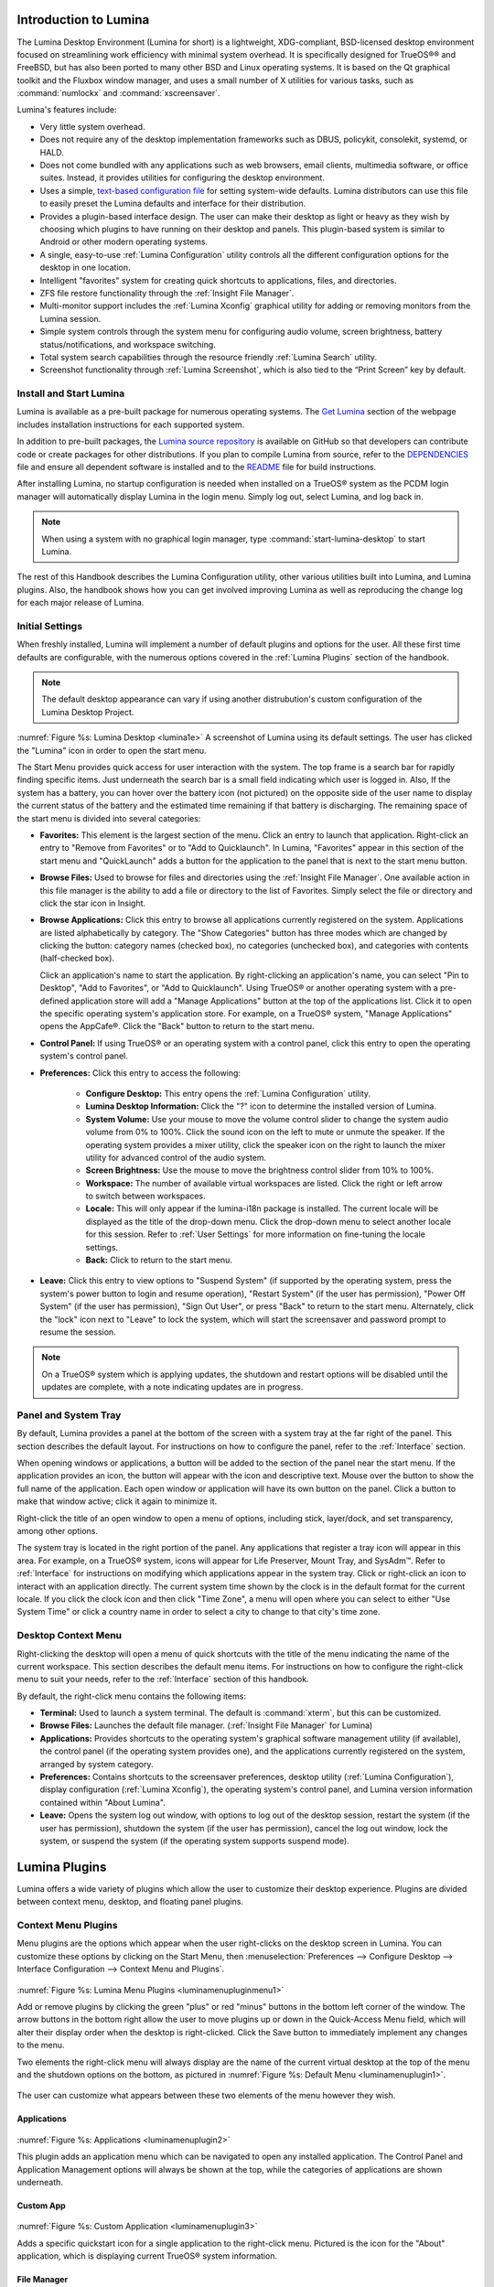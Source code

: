 .. This file is for inclusion into the TrueOS handbook, and combines 
   luminaintro.rst (5), luminaplugins.rst (268), luminautl.rst (950), 
   luminactbt.rst (1340), and changelog.rst (1702) into one master 
   lumina.rst file.
   
.. globalindex::
   :maxdepth: 4

.. _Introduction to Lumina:

Introduction to Lumina
**********************

The Lumina Desktop Environment (Lumina for short) is a lightweight, 
XDG-compliant, BSD-licensed desktop environment focused on streamlining 
work efficiency with minimal system overhead. It is specifically 
designed for TrueOS®® and FreeBSD, but has also been ported to many other
BSD and Linux operating systems. It is based on the Qt graphical toolkit
and the Fluxbox window manager, and uses a small number of X utilities 
for various tasks, such as :command:`numlockx` and :command:`xscreensaver`.

Lumina's features include: 

* Very little system overhead.

* Does not require any of the desktop implementation frameworks such as 
  DBUS, policykit, consolekit, systemd, or HALD.

* Does not come bundled with any applications such as web browsers, 
  email clients, multimedia software, or office suites. Instead, it 
  provides utilities for configuring the desktop environment.

* Uses a simple, `text-based configuration file <https://github.com/trueos/lumina/blob/master/src-qt5/core/lumina-desktop/defaults/luminaDesktop.conf>`_
  for setting system-wide defaults. Lumina distributors can use this 
  file to easily preset the Lumina defaults and interface for their 
  distribution.

* Provides a plugin-based interface design. The user can make their 
  desktop as light or heavy as they wish by choosing which plugins to 
  have running on their desktop and panels. This plugin-based system is 
  similar to Android or other modern operating systems.
  
* A single, easy-to-use :ref:`Lumina Configuration` utility controls all 
  the different configuration options for the desktop in one location.

* Intelligent "favorites" system for creating quick shortcuts to 
  applications, files, and directories.

* ZFS file restore functionality through the :ref:`Insight File Manager`.

* Multi-monitor support includes the :ref:`Lumina Xconfig` graphical 
  utility for adding or removing monitors from the Lumina session.

* Simple system controls through the system menu for configuring audio 
  volume, screen brightness, battery status/notifications, and workspace
  switching.

* Total system search capabilities through the resource friendly 
  :ref:`Lumina Search` utility.

* Screenshot functionality through :ref:`Lumina Screenshot`, which is 
  also tied to the “Print Screen” key by default.

.. _Install and Start Lumina:

Install and Start Lumina
========================

Lumina is available as a pre-built package for numerous operating 
systems. The `Get Lumina <http://lumina-desktop.org/get-lumina/>`_ 
section of the webpage includes installation instructions for each 
supported system.

In addition to pre-built packages, the 
`Lumina source repository <https://github.com/trueos/lumina>`_ 
is available on GitHub so that developers can contribute code or create
packages for other distributions. If you plan to compile Lumina from 
source, refer to the `DEPENDENCIES <https://github.com/trueos/lumina/blob/master/DEPENDENCIES>`_ 
file and ensure all dependent software is installed and to the 
`README <https://github.com/trueos/lumina/blob/master/README.md>`_ file 
for build instructions.

After installing Lumina, no startup configuration is needed when 
installed on a TrueOS® system as the PCDM login manager will 
automatically display Lumina in the login menu. Simply log out, select 
Lumina, and log back in.

.. note:: When using a system with no graphical login manager, type 
          :command:`start-lumina-desktop` to start Lumina. 
   
The rest of this Handbook describes the Lumina Configuration utility, 
other various utilities built into Lumina, and Lumina plugins. Also, the
handbook shows how you can get involved improving Lumina as well as 
reproducing the change log for each major release of Lumina.

.. _Initial Settings:

Initial Settings
================

When freshly installed, Lumina will implement a number of default 
plugins and options for the user. All these first time defaults are 
configurable, with the numerous options covered in the 
:ref:`Lumina Plugins` section of the handbook.

.. note:: The default desktop appearance can vary if using another 
          distrubution's custom configuration of the Lumina Desktop 
          Project.
  
.. _lumina1e:

.. figure:: images/lumina1e.png
   :scale: 50%

:numref:`Figure %s: Lumina Desktop <lumina1e>` A screenshot of Lumina 
using its default settings. The user has clicked the "Lumina" icon in 
order to open the start menu.

The Start Menu provides quick access for user interaction with the 
system. The top frame is a search bar for rapidly finding specific 
items. Just underneath the search bar is a small field indicating which 
user is logged in. Also, If the system has a battery, you can hover over
the battery icon (not pictured) on the opposite side of the user name to
display the current status of the battery and the estimated time 
remaining if that battery is discharging. The remaining space of the 
start menu is divided into several categories:

* **Favorites:** This element is the largest section of the menu. Click 
  an entry to launch that application. Right-click an entry to "Remove 
  from Favorites" or to "Add to Quicklaunch". In Lumina, "Favorites"
  appear in this section of the start menu and "QuickLaunch" adds a 
  button for the application to the panel that is next to the start menu
  button.

* **Browse Files:** Used to browse for files and directories using the 
  :ref:`Insight File Manager`. One available action in this file manager
  is the ability to add a file or directory to the list of Favorites. 
  Simply select the file or directory and click the star icon in Insight.

* **Browse Applications:** Click this entry to browse all applications 
  currently registered on the system. Applications are listed 
  alphabetically by category. The "Show Categories" button has three 
  modes which are changed by clicking the button: category names 
  (checked box), no categories (unchecked box), and categories with 
  contents (half-checked box). 
  
  Click an application's name to start the application. By 
  right-clicking an application's name, you can select "Pin to Desktop",
  "Add to Favorites", or "Add to Quicklaunch". Using TrueOS® or another 
  operating system with a pre-defined application store will add a 
  "Manage Applications" button at the top of the applications list. 
  Click it to open the specific operating system's application store. 
  For example, on a TrueOS® system, "Manage Applications" opens the
  AppCafe®. Click the "Back" button to return to the start menu.

* **Control Panel:** If using TrueOS® or an operating system with
  a control panel, click this entry to open the operating system's 
  control panel.

* **Preferences:** Click this entry to access the following:

    * **Configure Desktop:** This entry opens the 
      :ref:`Lumina Configuration` utility.

    * **Lumina Desktop Information:** Click the "?" icon to determine 
      the installed version of Lumina.

    * **System Volume:** Use your mouse to move the volume control 
      slider to change the system audio volume from 0% to 100%. Click 
      the sound icon on the left to mute or unmute the speaker. If the 
      operating system provides a mixer utility, click the speaker icon 
      on the right to launch the mixer utility for advanced control of 
      the audio system.

    * **Screen Brightness:** Use the mouse to move the brightness 
      control slider from 10% to 100%.

    * **Workspace:** The number of available virtual workspaces are 
      listed. Click the right or left arrow to switch between workspaces.

    * **Locale:** This will only appear if the lumina-i18n package is 
      installed. The current locale will be displayed as the title of 
      the drop-down menu. Click the drop-down menu to select another 
      locale for this session. Refer to :ref:`User Settings` for more 
      information on fine-tuning the locale settings.

    * **Back:** Click to return to the start menu.
  
* **Leave:** Click this entry to view options to "Suspend System" (if 
  supported by the operating system, press the system's power button to 
  login and resume operation), "Restart System" (if the user has 
  permission), "Power Off System" (if the user has permission), "Sign 
  Out User", or press "Back" to return to the start menu. Alternately, 
  click the "lock" icon next to "Leave" to lock the system, which will 
  start the screensaver and password prompt to resume the session.

.. note:: On a TrueOS® system which is applying updates, the shutdown and
          restart options will be disabled until the updates are 
          complete, with a note indicating updates are in progress.

.. _Panel and System Tray:

Panel and System Tray
=====================

By default, Lumina provides a panel at the bottom of the screen with a 
system tray at the far right of the panel. This section describes the 
default layout. For instructions on how to configure the panel, refer to
the :ref:`Interface` section.
  
When opening windows or applications, a button will be added to the 
section of the panel near the start menu. If the application provides 
an icon, the button will appear with the icon and descriptive text. 
Mouse over the button to show the full name of the application. Each 
open window or application will have its own button on the panel. Click 
a button to make that window active; click it again to minimize it.

Right-click the title of an open window to open a menu of options, 
including stick, layer/dock, and set transparency, among other options.

The system tray is located in the right portion of the panel. Any 
applications that register a tray icon will appear in this area. For 
example, on a TrueOS® system, icons will appear for Life Preserver, Mount
Tray, and SysAdm™. Refer to :ref:`Interface` for instructions on 
modifying which applications appear in the system tray. Click or 
right-click an icon to interact with an application directly. The 
current system time shown by the clock is in the default format for the 
current locale. If you click the clock icon and then click "Time Zone", 
a menu will open where you can select to either "Use System Time" or 
click a country name in order to select a city to change to that city's 
time zone.

.. index:: desktop context menu
.. _Desktop Context Menu:

Desktop Context Menu
====================

Right-clicking the desktop will open a menu of quick shortcuts with the 
title of the menu indicating the name of the current workspace. This 
section describes the default menu items. For instructions on how to 
configure the right-click menu to suit your needs, refer to the 
:ref:`Interface` section of this handbook.

By default, the right-click menu contains the following items:

* **Terminal:** Used to launch a system terminal. The default is 
  :command:`xterm`, but this can be customized.

* **Browse Files:** Launches the default file manager. 
  (:ref:`Insight File Manager` for Lumina)

* **Applications:** Provides shortcuts to the operating system's 
  graphical software management utility (if available), the control 
  panel (if the operating system provides one), and the applications 
  currently registered on the system, arranged by system category.

* **Preferences:** Contains shortcuts to the screensaver preferences, 
  desktop utility (:ref:`Lumina Configuration`), display configuration 
  (:ref:`Lumina Xconfig`), the operating system's control panel, and 
  Lumina version information contained within "About Lumina".

* **Leave:** Opens the system log out window, with options to log out of
  the desktop session, restart the system (if the user has permission), 
  shutdown the system (if the user has permission), cancel the log out 
  window, lock the system, or suspend the system (if the operating 
  system supports suspend mode).
  
.. -------luminaintro.rst end, luminaplugins.rst begin------------------

.. index:: plugins   
.. _Lumina Plugins:

Lumina Plugins
**************

Lumina offers a wide variety of plugins which allow the user to 
customize their desktop experience. Plugins are divided between context 
menu, desktop, and floating panel plugins.

.. index:: contextmenu plugins
.. _Context Menu Plugins:

Context Menu Plugins
====================

Menu plugins are the options which appear when the user right-clicks on 
the desktop screen in Lumina. You can customize these options by 
clicking on the Start Menu, then 
:menuselection:`Preferences --> Configure Desktop --> Interface Configuration --> Context Menu and Plugins`.

.. _luminamenupluginmenu1:

.. figure:: images/luminamenupluginmenu1.png

:numref:`Figure %s: Lumina Menu Plugins <luminamenupluginmenu1>`

Add or remove plugins by clicking the green "plus" or red "minus" 
buttons in the bottom left corner of the window. The arrow buttons in 
the bottom right allow the user to move plugins up or down in the 
Quick-Access Menu field, which will alter their display order when the 
desktop is right-clicked. Click the Save button to immediately implement 
any changes to the menu.

Two elements the right-click menu will always display are the name of 
the current virtual desktop at the top of the menu and the shutdown 
options on the bottom, as pictured in :numref:`Figure %s: Default Menu <luminamenuplugin1>`.

.. _luminamenuplugin1:

.. figure:: images/luminamenuplugin1.png

The user can customize what appears between these two elements of the 
menu however they wish.

.. _Menu Applications:

Applications
------------

.. _luminamenuplugin2:

.. figure:: images/luminamenuplugin2.png

:numref:`Figure %s: Applications <luminamenuplugin2>`

This plugin adds an application menu which can be navigated to open any 
installed application. The Control Panel and Application Management 
options will always be shown at the top, while the categories of 
applications are shown underneath.

.. _Custom App:

Custom App
----------

.. _luminamenuplugin3:

.. figure:: images/luminamenuplugin3.png

:numref:`Figure %s: Custom Application <luminamenuplugin3>`

Adds a specific quickstart icon for a single application to the 
right-click menu. Pictured is the icon for the "About" application, 
which is displaying current TrueOS® system information.

.. _File Manager:

File Manager
------------

.. _luminamenuplugin4:

.. figure:: images/luminamenuplugin4.png

:numref:`Figure %s: File Manager <luminamenuplugin4>`

Opens the user's home directory within the default file manager.

.. _JSON Menu:

JSON Menu
---------

The JSON Menu plugin give a more advanced user the flexibility to create
their own entries into the right-click menu. Selecting the JSON Menu 
plugin immediately brings up the menu configuration window, seen in 
:numref:`Figure %s: JSON Menu Configuration Window <luminamenuplugin5>`.

.. _luminamenuplugin5:

.. figure:: images/luminamenuplugin5.png

This window has three fields: Visible Name, Executable, and Icon. The 
Visible Name field will define the name of the right-click menu entry. 
Executable is the path to the custom script that is to be run for the 
entry. The Icon field is optional, but is used to assign a specific 
icon to the custom script.

.. _luminamenuplugin6:

.. figure:: images/luminamenuplugin6.png

:numref:`Figure %s: JSON Menu Example <luminamenuplugin6>`

After completing the configuration window, the resultant display shows 
the custom script in action. The Visible Name appears under "Workspace 2",
while the executable script has generated the menu of files and folders.

.. _Separator:

Separator
---------

:numref:`Figure %s: Separator <luminamenuplugin1>`

A Separator is simply a horizontal line which can be used to divide 
entries in the right-click menu. When added to the menu, use the up and
down arrows in the plugin selection menu to place the Separator plugin 
between the plugins you wish to place a line between.

.. _Settings:

Preferences
-----------

.. _luminamenuplugin7:

.. figure:: images/luminamenuplugin7.png

:numref:`Figure %s: Preferences <luminamenuplugin7>`

This plugin adds a shortcut to the right-click menu which opens a new 
menu of configuration quicklinks.

.. _Terminal:

Terminal
--------

.. _luminamenuplugin8:

.. figure:: images/luminamenuplugin8.png

:numref:`Figure %s: Terminal <luminamenuplugin8>`

A shortcut to the default system terminal.

.. _Window List:

Window List
-----------

.. _luminamenuplugin9:

.. figure:: images/luminamenuplugin9.png

:numref:`Figure %s: Window List <luminamenuplugin9>`

This plugin adds an entry to the right-click menu which, when hovered 
over with the mouse, will list all open application windows. This plugin 
is comparable to a task manager plugin for panels.

.. index:: desktop plugins
.. _desktop plugins:

Desktop Plugins
===============

Desktop plugins will add icons or widgets for display on the main screen
of the Lumina Desktop Environment. Click on default start menu in the 
lower left of the main desktop screen, then click 
:menuselection:`Preferences --> Configure Desktop --> Interface Configuration --> Desktop Icons and Plugins`.

.. _luminadesktoppluginmenu1:

.. figure:: images/luminadesktoppluginmenu1.png

:numref:`Figure %s: Desktop Plugin Menu <luminadesktoppluginmenu1>` This 
is the primary menu for configuring desktop plugins. Clicking the green 
"plus" button will open a "Select Plugin" window. The user can choose 
between the available plugins by opening the drop-down menu and clicking
the desired plugin. Once a plugin has been selected, your choice will 
appear in the "Embedded Utilities" window. 

The “Display Desktop Folder Contents” option is used to display each 
item stored in ~/Desktop as an icon on the desktop. By default, this 
option is selected as its box is black. If you de-select this option and
click “Save Changes”, the icons for the contents of ~/Desktop will be 
removed from the desktop. To define a smaller area on the desktop for 
displaying icons, use the :ref:`Desktop Icons View` plugin.

Once all the desired plugins have been added, click the "Save" button 
that appears in the upper right section. The menu will automatically 
save and implement any changes to the desktop plugins.
 
There are numerous plugins in the desktop category, listed in
alphabetical order.

.. _Application Launcher:

Application Launcher
--------------------

.. _luminadesktopplugin1:

.. figure:: images/luminadesktopplugin1.png

Choosing the Application Launcher plugin opens the window seen in 
:numref:`Figure %s: Application Launcher <luminadesktopplugin1>`. This 
drop down menu allows the user to choose a specific application to add 
to the desktop.

.. _Audio Player:

Audio Player
------------

.. _luminadesktopplugin2:

.. figure:: images/luminadesktopplugin2.png

:numref:`Figure %s: Audio Player <luminadesktopplugin2>` 

The Audio Player plugin will play user added lists of audio files. 
Pressing the wrench icon in the upper left corner will open an options 
menu to clear or shuffle the playlist. 

The green plus icon gives the user options to add files, a directory, or
URL to the playlist. Toggle the play button in the lower left corner of 
the plugin in order to start/stop an audio file. The forward and back 
buttons in the upper right corner allow the user to skip to the next 
song or return to the previous one. Click the currently playing file to
open a drop down menu of all added audio files.

.. _calendar:

Calendar
--------

.. _luminadesktopplugin3:

.. figure:: images/luminadesktopplugin3.png

:numref:`Figure %s: Calendar <luminadesktopplugin3>` 

This is a calendar plugin which will display a calendar set to the 
current month and day. The arrows in the upper left and right of the 
plugin allow the user to view previous or upcoming months. If available,
the user can also use their mouse to hover over the calendar and then 
scroll up or down through the calendar.

.. _Desktop Icons View:

Desktop Icons View
------------------

.. _luminadesktopplugin4:

.. figure:: images/luminadesktopplugin4.png

:numref:`Figure %s: Desktop Icons <luminadesktopplugin4>` 

This plugin will define an area on the desktop to display icons. If 
enough icons are added to the plugin, a scroll bar will appear for the 
user to scroll through all available icons.

.. _Note Pad:

Note Pad
--------

.. _luminadesktopplugin5:

.. figure:: images/luminadesktopplugin5.png

:numref:`Figure %s: Note Pad <luminadesktopplugin5>` 

A plugin which adds a simple text editor widget to the desktop. The 
user needs to create or open a note before they can type a message. 
Notes default to the .note text format and are saved in 
/usr/home/<username>/Notes. Clicking the down arrow in the upper-right 
corner displays a number of options:

	* **Open Text File** - Allows the user to browse through their 
	  directories to open a .note or other text file.
	* **Create a Note** - Creates a new note; a unique name is required.
	* **Rename Note** - Renames the currently open note.
	* **Delete Note** - Immediately deletes the displayed note.

.. _RSS Reader:

RSS Reader
----------

.. _luminadesktopplugin6:

.. figure:: images/luminadesktopplugin6.png

:numref:`Figure %s: RSS Reader <luminadesktopplugin6>` 

Displays connected RSS feeds. The user can add their own custom RSS 
feeds to the plugin, but the default feed displayed is the Lumina 
Desktop Environment blog. Click the dropdown menu to choose which RSS 
feed to display. The down arrow in the upper right corner opens a list 
of options:

	* **Add RSS Feed** - An option to allow the user to type in their 
	  own RSS URL or load a preset RSS Feed.
	* **View Feed Details** - Displays current feed data, including URL, 
	  feed description and website address, and the previous build date
	  and synchronization settings. Also included is an option to remove
	  the feed.
	* **Settings** - Options for syncing the feed. You can choose to 
	  synchronize manually, or instead define the sync interval. 
	  Remember to save any changes in feed settings.
	* **Update Feeds Now** - Click to immediately update all feeds.
	
.. note:: An active Internet connection is required for the RSS Reader 
          plugin to function properly.
          
Click the blue globe to open the default web browser at the feed's 
associated website. 

.. _System Monitor:

System Monitor
--------------

.. _luminadesktopplugin7:

.. figure:: images/luminadesktopplugin7.png

:numref:`Figure %s: System Monitor Display <luminadesktopplugin7>` 

The "Summary" tab of the System Monitor plugin. CPU Temperature (in 
Celsius), CPU Usage, and Memory Usage are displayed. Currently, there 
are no other options to display in the system monitor aside from these 
statistics and the read/write speed monitor, shown next.

.. _luminadesktopplugin8:

.. figure:: images/luminadesktopplugin8.png

:numref:`Figure %s: System Monitor I/O <luminadesktopplugin8>` 

The "Disk I/O" tab of the System Monitor plugin. Displayed are the 
current read and write speeds of the connected hardware, which in this 
case is a hard drive and cd player. 

.. index:: float panel plugins
.. _floating panel plugins:

Floating Panel Plugins
======================

Panels are a completely customizable option for Lumina users. By default,
Lumina users will have one panel stretched across the bottom of the 
primary screen and one smaller pop-up panel in the top middle of the 
primary screen. To adjust the default panels and add plugins, click the 
start menu and navigate :menuselection:`Preferences --> Configure Desktop --> Interface Configuration --> Floating Panels and Plugins`.
For demonstration purposes, a simple panel centered at the top of a 
secondary screen was utilized to show the various plugins listed below.
The settings for this panel are pictured in :numref:`Figure %s: Panel Settings <luminapanelpluginmenu1>`.

.. _luminapanelpluginmenu1:

.. figure:: images/luminapanelpluginmenu1.png

As you can see, Panel 1 is configured to the top center of Monitor 1 
(plugged into DVI-I-0). To add or adjust plugins for this panel, click 
on the green puzzle piece icon to open the :numref:`Figure %s: Panel Plugins Menu <luminapanelpluginmenu2>`.

.. _luminapanelpluginmenu2:

.. figure:: images/luminapanelpluginmenu2.png

The large field shows currently active plugins. Click the red minus or 
green plus buttons to add or remove plugins to the panel. Use the arrow 
keys to alter the display order of attached plugins. By default, plugins
will populate horizontal panels from left to right, and vertical panels 
from top to bottom. All the plugins available for panel plugins are 
listed below.

.. _panel application launcher:

Panel Application Launcher
--------------------------

.. _luminapanelplugin1:

.. figure:: images/luminapanelplugin1.png

:numref:`Figure %s: Panel Application Launcher <luminapanelplugin1>`

When you select this plugin, it will prompt you to select the 
application to launch. This will add a shortcut for launching the 
selected application to the panel.

.. _Application Menu:

Application Menu
----------------

.. _luminapanelplugin2:

.. figure:: images/luminapanelplugin2.png

:numref:`Figure %s: Application Menu <luminapanelplugin2>`

Adds an application menu that contains a shortcut to your home directory,
a shortcut to the operating system’s graphical software management 
utility (if there is one), a shortcut to the operating system’s Control 
Panel (if it provides one), and a list of installed software sorted by 
categories. This plugin is also considered a primary menu, like the 
start button, and will open when the :kbd:`Windows` key is pressed.

.. _Battery Monitor:

Battery Monitor
---------------

Hover over this icon (not pictured) to view the current charge status of
the battery. When the charge reaches 15% or below, the low battery icon 
will flash intermittently and will change to a low battery icon when 
there is less than 5% charge left.

.. _Desktop Bar:

Desktop Bar
-----------

.. _luminapanelplugin3:

.. figure:: images/luminapanelplugin3.png

:numref:`Figure %s: Desktop Bar <luminapanelplugin3>` :guilabel:`Favorite Applications` 
is pressed.

This plugin adds shortcuts to the panel for applications or files 
contained within the ~/Desktop folder or favorited by the user. The 
“star” button displays applications, the "folder" button displays 
folders, and the "file" button shows favorite files.

.. _Line:

Line
----

.. _luminapanelplugin4:

.. figure:: images/luminapanelplugin4.png

:numref:`Figure %s: Line <luminapanelplugin4>` The line is highlighted 
in red.

Adds a separator line to the panel to provide visual separation between 
plugins. When adding a line plugin in the :numref:`Figure %s: Panel Plugins Menu <luminapanelpluginmenu2>`,
be sure to use the arrow buttons in the bottom-right corner of the 
window to place the line entry between the two other plugins you wish to 
separate.

.. _Show Desktop:

Show Desktop
------------

.. _luminapanelplugin5:

.. figure:: images/luminapanelplugin5.png

:numref:`Figure %s: Show Desktop Button <luminapanelplugin5>`

This button will immediately hide all open windows on all active 
monitors so that only the desktop is visible. This is useful for touch 
screens or small devices. 

.. _Spacer:

Spacer
------

.. _luminapanelplugin6:

.. figure:: images/luminapanelplugin6.png

:numref:`Figure %s: Spacer <luminapanelplugin6>`

Adds a blank area to the panel. Similar to lines, spacers need to be 
positioned between plugins in the :numref:`Figure %s: Panel Plugins Menu <luminapanelpluginmenu2>`
in order to achieve the desired separation.

.. _Panel Start Menu:

Start Menu
----------

.. _luminapanelplugin7:

.. figure:: images/luminapanelplugin7.png

:numref:`Figure %s: Start Menu <luminapanelplugin7>`

Adds a classic start menu as seen on other operating systems. This is 
added by default to the primary desktop panel in the lower left corner.

.. _System Dashboard:

System Dashboard
----------------

.. _luminapanelplugin8:

.. figure:: images/luminapanelplugin8.png

:numref:`Figure %s: System Dashboard <luminapanelplugin8>` with the 
button pressed.

The System Dashboard plugin is a convenient shortcut to view or modify 
a number of basic settings. The system volume and screen brightness can 
be manually adjusted higher or lower, and you can also toggle between 
virtual workspaces with the left and right arrows. A "Log Out" button 
has also been added for additional convenience. If your system has a 
battery, its current charge will also be displayed.

.. note:: Adjusting the screen brightness on a multi-monitor system will 
          affect both monitors.

.. _System Tray:

System Tray
-----------

.. _luminapanelplugin9:

.. figure:: images/luminapanelplugin9.png

:numref:`Figure %s: System Tray <luminapanelplugin9>` with several 
docked applications (Quassel IRC, PC Mixer, etc.). 

Provides an area on the panel for dockable applications. Applications 
can be sent to this area on a per-application basis, but only one system
tray plugin can be active at a time. By default, the active system tray 
will be the one on the **lowest number** monitor and panel. For example,
when adding the system tray plugin to monitor zero, panel one and again 
to monitor one, panel one, only the system tray on monitor zero will 
be active. Disabling the system tray on monitor zero will activate the 
tray on monitor one, automatically migrating any docked applications to 
the other panel.

.. _Task Manager (No Groups):

Task Manager (No Groups)
------------------------

.. _luminapanelplugin10:

.. figure:: images/luminapanelplugin10.png

:numref:`Figure %s: Task Manager (No Groups) <luminapanelplugin10>`

Ensures that every window gets its own button on the panel. This plugin 
will use a large amount of space on the panel, as every window will 
need to display a part of its title. This plugin is added to the default
panel for Lumina.

.. _Task Manager:

Task Manager
------------

.. _luminapanelplugin11:

.. figure:: images/luminapanelplugin11.png

:numref:`Figure %s: Task Manager <luminapanelplugin11>` Pictured are 
three open terminal windows grouped into one minimal panel entry with 
"(3)" displayed next to the terminal icon. 

The grouping task manager displays windows in the panel as well. Its 
primary function is to group windows by application, saving more space 
on the panel. This manager also does not typically display window titles
on the panel, a further space savings.

.. _Time Date:

Time/Date
---------

.. _luminapanelplugin12:

.. figure:: images/luminapanelplugin12.png

:numref:`Figure %s: Time/Date <luminapanelplugin12>` The clock has been 
selected, opening the larger calendar and time zone settings.

Displays the current time and date. A basic clock is added to the panel; 
clicking it will open the calendar, which will highlight the current 
date. Clicking the arrows in the top corners will allow you to look back 
or ahead in the calendar, while clicking the "Time Zone" will allow you 
to adjust the displayed time.

.. _User Button:

User Menu
---------

The User Menu is a more complicated plugin that provides an array of 
shortcuts to files and applications on the system, essentially as an 
alternative to the Start Menu.

.. _luminapanelplugin13:

.. figure:: images/luminapanelplugin13.png

:numref:`Figure %s: User Favorites <luminapanelplugin13>` Shows the
default view after clicking the user button. On the sidebar, the 
"Favorites" folder is highlighted, with the top tab showing 
"Applications". You can also view favorite folders and files by clicking
the "Places" and "Files" tabs, respectively.

Clicking the "gear" icon in the left sidebar will open the "Applications"
section of the menu, seen in :numref:`Figure %s: User Applications <luminapanelplugin14>`.

.. _luminapanelplugin14:

.. figure:: images/luminapanelplugin14.png

This section displays all applications by default, with the drop down 
menu at the top allowing you to view applications by category. The 
"AppCafe" button in the top right will open the SysAdm™ AppCafe®, allowing
you to quickly search for and download more applications.

.. _luminapanelplugin15:

.. figure:: images/luminapanelplugin15.png

:numref:`Figure %s: Home Directory <luminapanelplugin15>`

The "folder" icon on the left sidebar opens the Home directory, giving 
you the option to quickly browse through system directories. Clicking 
the file/folder button in the upper right launches the Insight File 
Manager at the home directory. Clicking the binoculars and gear icon 
will launch the search utility. 

Finally, selecting the screwdriver and wrench icon on the sidebar will 
open the "Desktop Preferences" section, seen in :numref:`Figure %s: Desktop Preferences <luminapanelplugin16>`

.. _luminapanelplugin16:

.. figure:: images/luminapanelplugin16.png

This panel displays shortcuts to all the settings and configuration 
utilities, as well as the system information window. 

.. _Workspace Switcher:

Workspace Switcher
------------------

.. _luminapanelplugin17:

.. figure:: images/luminapanelplugin17.png

:numref:`Figure %s: Workspace Switcher <luminapanelplugin17>`

Used to switch between virtual desktops. Click the monitor icon to show 
a drop down menu of all workspaces. The active workspace will have 
asterisks (*) before and after its name.

.. -----------------luminaplugins.rst end, luminautl.rst begin----------

.. index:: Utilities
.. _Lumina Utilities:

Lumina Utilities
****************

Lumina provides many built-in utilities, which are described in this 
chapter.

.. index:: file manager
.. _Insight File Manager:

Insight File Manager
====================
  
The Insight file manager, shown in :numref:`Figure %s: Insight File Manager <lumina10a>`,
allows the user to easily browse and modify files on the local system on
a per-directory basis. To open Insight, click the start menu and select 
"Browse Files", right-click the desktop and select "Browse Files", or 
type :command:`lumina-fm` from an xterm.

.. _lumina10a:

.. figure:: images/lumina10a.png
   :scale: 100%
   
It is possible to open up additional directories through the tab system 
using :kbd:`Ctrl-T` or by clicking :menuselection:`File --> New Browser`,
allowing the user to easily manage multiple locations on the system. 
Insight also features the ability to "bookmark" locations on the system 
for instant access via the "star" button. Once a location has been 
bookmarked, it will be available via the "Bookmarks" menu at the top of 
the window. Removable devices plugged into the sytem will appear in the 
"External Devices" menu, if supported by the operating system. When an 
item is selected, the icons on the left side of the screen provide the 
possible actions that may be taken with regards to that item. Possible 
actions include: "open item", "open item" (will prompt to select the 
application to use), "add item to personal favorites", "rename item", 
"cut items (add to the clipboard)", "copy items to the clipboard", 
"paste items from clipboard", and "delete items". The action
buttons are visible by default, but can be made invisible by clicking 
:menuselection:`View --> Show Action Buttons`. To disable thumbnails, 
uncheck :menuselection:`View --> Load Thumbnails`. Note that this option
does not remove thumbnails that have already been loaded, it only 
prevents loading thumbnails in new directories. Hidden files are not 
shown by default; this can be changed by checking 
:menuselection:`View --> Show Hidden Files`.

If you select a file or directory and right-click it, the following 
options become available: "Open", "Open With" (where you select the 
application to use), "Rename", "View Checksums" (shows the MD5 
checksum), "Cut Selection", "Copy Selection", "Paste", "Delete 
Selection", "File Properties" (such as file type, size, permissions, and
creation date), or "Open Terminal here".

A few additional options may be available at the bottom of the window, 
depending on the directory being viewed and the types of files that are 
in it:

* **New File:** The ability to create a new file is available if the 
  user has permission to modify the contents of the current directory.

* **New Dir:** The ability to create a new directory is available if the
  user has permission to modify the contents of the current directory.

* **Slideshow:** If there are image files in the directory, this option 
  will display those image files as a slideshow and provide arrows for 
  going forward or back by one file or to the very beginning or end of 
  the file list. Buttons are also provided for deleting the currently 
  displayed image or to rotate it, and save the rotation, clockwise or 
  counter-clockwise.

* **Play:** This will appear if there are supported multimedia files in 
  the directory. The types of files that are supported depends on what 
  multimedia plugins are installed on the system. If a particular file 
  is not recognized as a multimedia file, install the associated 
  multimedia codec using the operating system's application management 
  software and restart the file manager.

* **Backups:** If the system is formatted with ZFS and snapshots of the 
  current directory are available, this button will appear. Snapshots 
  are organized from oldest to newest, with the most recent snapshot 
  selected by default, and the contents of the directory at the time of 
  that snapshot are displayed. To restore a file or multiple files, 
  select them from the list and click the "Restore Selection" button. If
  those files still exist and you want to overwrite them, make sure the 
  "Overwrite Existing Files" option is checked first. Otherwise, if a 
  file with that name exists, the restore will append a number to the
  end of the filename. For example, the first restored version of 
  :file:`testfile.txt` will become :file:`testfile-1.txt`.

.. index:: Lumina File Information
.. _Lumina File Information:

Lumina File Information
=======================

The :command:`lumina-fileinfo` utility can be used to open a graphical 
window summarizing the size, permissions and ownership, creation time, 
and last modification time of the specified file or directory. In the 
example shown in in :numref:`Figure %s: Sample File Information <file1a>`,
the user has typed :command:`lumina-fileinfo Downloads` from a terminal 
window to view the file information of their :file:`~/Downloads` 
directory.

.. _file1a:

.. figure:: images/file1a.png
   :scale: 100%  

.. index:: Lumina Information
.. _Lumina Information:

Lumina Information
=======================
  
This utility provides information about the version of Lumina, as well 
as the license, acknowledgements, and project links. To launch this 
utility, right-click the desktop and select 
:menuselection:`Preferences --> About Lumina`, click the start menu then
the question mark icon in "Preferences", or type :command:`lumina-info` 
in a terminal window. An example is shown in 
:numref:`Figure %s: About Lumina <about1c>`.

.. _about1c:

.. figure:: images/about1c.png
   :scale: 100%
   
The "General" tab contains the following information:

* **Desktop Version:** Indicates the version of Lumina.

* **OS Build:** Indicates the operating system that was used to build 
  this version of Lumina.

* **Qt Version:** Click :guilabel:`View Information` to display the QT 
  version and its license.

* **Lumina Website:** Click :guilabel:`Lumina Website` to open 
  `<http://lumina-desktop.org/>`_ in the default web browser.

* **Ask the Community:** Click :guilabel:`Ask the Community` to open 
  `<https://webchat.freenode.net/?channels=%23lumina-desktop>`_, a 
  chat channel dedicated to Lumina with many friendly and helpful users.
  
* **Source Repository:** Click :guilabel:`Source Repository` to open 
  `<https://github.com/trueos/lumina>`_ in the default web browser.

* **Report a Bug:** Click :guilabel:`Bug Reports` to open 
  `<https://bugs.pcbsd.org/projects/pcbsd>`_ in the default web browser.
  Refer to :ref:`Report a Bug` for instructions on how to submit a bug 
  report.
  
The "License" tab contains the license text for Lumina. Lumina is 
licensed under a `3-clause BSD license <https://github.com/trueos/lumina/blob/master/LICENSE>`_.

The "Acknowledgements" tab contains the following:

* **Project Lead:** The name of the Project's lead developer. Click the 
  name to open his or her profile on GitHub in the default web browser.

* **Contributors:** Click the "Open in web browser" link to open 
  `<https://github.com/trueos/lumina/graphs/contributors>`_.

* **Sponsors:** lists the official sponsors of the Lumina Project.   

.. index:: application launcher
.. _Lumina Open:

Lumina Open
===========
   
To open a file, directory, or URL from the command line, type 
:command:`lumina-open` followed by the full path to the file or the URL.
This utility will look for an appropriate application to use to open the
specified file or URL. If there is no default application registered for
the input type, a small dialog will prompt the user to select which 
application to use, and optionally set it as the default application for
this file type. As seen in the example shown in 
:numref:`Figure %s: Lumina Open <lumina11b>`,
this dialog organizes the available applications into three types: 

.. _lumina11b:

.. figure:: images/lumina11b.png
   :scale: 100%
   
* **Preferred:** These applications have registered their Mime type with
  the system and can open that type of file. Also included are any 
  applications that have been used to open this type of file before as 
  it keeps track of the last three applications used for that file type.

* **Available:** Displays all the applications installed on the system, 
  organized by category and name.

* **Custom:** The user can manually type in the binary name or path of 
  the application to use. It also provides a search button to let the 
  user graphically search the system for the binary. Whenever text is 
  entered, a check is performed to determine whether that is a valid 
  binary and the icon will change between a green checkmark or a red X 
  as appropriate.

.. index:: screenshot
.. _Lumina Screenshot:

Lumina Screenshot
=================
   
This utility can be used to take screenshots of the desktop or selected 
window and save them as PNG image files. To launch this utility, click 
the start menu and select 
:menuselection:`Browse Applications --> Utility --> Lumina Screenshot`,
right-click the desktop and select 
:menuselection:`Applications --> Utility --> Lumina Screenshot`, type 
:command:`lumina-screenshot` from a terminal window, or press :kbd:`Print Screen`.

On the "New Screenshot" tab, seen here in 
:numref:`Figure %s: New Screenshot Tab <lumina25>`, you can adjust the 
following settings to fine tune the screenshot:

.. _lumina25:

.. figure:: images/lumina25.png
   :scale: 100%
   
* **Entire Session:** Captures the entire screen.

* **Single Screen:** In a multi-monitor setup, the screen number can be
  selected for the screenshot.

* **Single Window:** Captures a selected window. Choose "Single Window," 
  click :guilabel:`Take Screenshot`, and click on the desired 
  window. The "Include Borders" checkbox can be used to determine 
  whether or not the utility will take a screenshot of the window with 
  its border frame.
  
* **Delay:** Choose the number of seconds to delay the screenshot. This 
  can be used to give more time to prepare the screenshot. For example, 
  designating a five second delay on a screenshot will give the user 
  time to open a temporary menu or hover over an icon, allowing the 
  screenshot to include otherwise difficult elements to capture.

There are three options for taking a screenshot: clicking the "Take 
Screenshot" button in the lower-right corner of Lumina Screenshot, 
pressing :kbd:`Ctrl+N`, or clicking :menuselection:`File --> Take Screenshot`. 

After capturing a screenshot, the "View/Edit" tab, seen here in 
:numref:`Figure %s: View/Edit Tab <lumina9a>`, provides additional 
options for manipulating the screenshot:

.. _lumina9a:

.. figure:: images/lumina9a.png
   :scale: 100%
   
* **Image Preview:** Displays the captured screenshot. Right-clicking 
  the image will provide options for zooming in or out. Clicking and 
  dragging across the image will highlight an area which can be cropped 
  by pressing the "Crop" button in the lower-right corner.
  
* **"Save As":** Button to open a window where you can specify the 
  filename and location for saving the screenshot.

* **Launch Editor:** Button to launch a selectable image manipulation 
  program.

Additionally, clicking :menuselection:`File --> Quick Save` will 
automatically save the screenshot to the default "Pictures" directory 
and open a window to select an image manipulation program.

.. index:: search
.. _Lumina Search:

Lumina Search
=============
  
Lumina Search provides options to find and launch applications or to 
quickly search for files and directories. The "*" wildcard can be used 
in the search terms and the search will include hidden files if the 
search term starts with a dot ("."). 

To start this utility, type :command:`lumina-search`, press :kbd:`Alt + F2`,
or go to the start menu and press :menuselection:`Browse Applications --> Utility --> Lumina Search`.
:numref:`Figure %s: Search for Applications <lumina13b>` shows a 
screenshot of this utility.

.. _lumina13b:

.. figure:: images/lumina13b.png
   :scale: 100%
   
To open an application, begin to type its name into the search field 
(selected by default). The box below the selected "Applications" 
button will display any matching application names. Select the desired 
application and click the "Launch Item" button to open it.

If you click the "Files or Directories" button, the screen changes 
slightly, as seen in :numref:`Figure %s: Search for Files <lumina26>`.

.. _lumina26:

.. figure:: images/lumina26.png
   :scale: 100%
   
By default, a "Files or Directories" search is limited to the user's 
home directory, as indicated by the "Search: ~" at the bottom of the 
screen. The "Smart: Off" indicates every subdirectory is included 
in the search, with no exlusions. Once subdirectories have been added to
the exclusion list, "Smart:" will switch to "On", and the excluded 
subdirectories will be shown on the "Search:" section of the menu. To 
add additional search directories or to exclude subdirectories, click 
the wrench icon to see the screen shown in :numref:`Figure %s: Search Configuration <lumina14a>`. 

.. _lumina14a:

.. figure:: images/lumina14a.png
   :scale: 100%
   
Click the blue folder icon to change the starting search directory. For 
example, select "Computer", then "/" from the "Select Search 
Directory" screen to search the entire contents of the computer. Click 
the "+" button to add directories to an exclusion list for searching. 
Delete an exclusion by highlighting its entry and clicking the "-" 
button. The "Save as Defaults" option is selected by default. Uncheck 
this option to return the all customized search settings back to their 
default after closing the menu.
      
.. index:: textedit
.. _Lumina Text Editor:

Lumina Text Editor
==================
   
The :command:`lumina-textedit` utility is a plaintext editor with a 
number of basic options. :numref:`Figure %s: Lumina Text Edit <lumina23>`
shows the editor with no file opened.

.. _lumina23:

.. figure:: images/lumina23.png
   :scale: 100%
   
.. note:: Typing :command:`lte` in the command line will also open the 
          Lumina Text Editor.

Clicking "File" will present options to create "New File", "Open File", 
"Close File", "Save file", "Save File As", and "Close". Click "Edit" to 
open options to "Find" and "Replace", also usable with :kbd:`Ctrl-F` and
:kbd:`Ctrl-R`, respectively. The "View" tab can be used to alter "Syntax
Highlighting", "Line Numbers", "Wrap Lines", and "Customize Colors". By 
default, brackets are highlighted, lines are numbered, and words will 
wrap dynamically with the edge of the window. Additionally, selecting 
"Customize "Colors" gives the option to alter all the default text and 
highlight colors, seen in :numref:`Figure %s: Customize Colors <lumina32>`

.. _lumina32:

.. figure:: images/lumina32.png
   :scale: 100%

.. index:: Xconfig
.. _Lumina Xconfig:

Lumina Xconfig
==============
   
The :command:`lumina-xconfig` utility is a graphical front-end to the 
:command:`xrandr` command line utility. It provides the ability to probe
and manage any number of attached monitors. To start this utility, 
right-click the desktop and select :menuselection:`Preferences --> Display`
or type :command:`lumina-xconfig` from a terminal window. This will open
a screen similar to the one shown in :numref:`Figure %s: Configuring Monitors <lumina15a>`.

.. _lumina15a:

.. figure:: images/lumina15a.png
   :scale: 100%
   
In this example, two display inputs are attached to the system and their
current screen resolutions are displayed. If the display input supports 
multiple resolutions, they will appear in the "Resolution" drop-down 
menu so that you can select a different resolution. 

If you attach another display input, the "Add Screen" tab is activated 
so that you can configure the new input's resolution and whether or not 
it should be the default input.

.. ----------------luminautl.rst end, luminactbt.rst begin--------------

.. _Contributing to Lumina:

Contributing to Lumina
**********************

Lumina is an open source project which relies on involvement from its 
users and supporters to assist in development, documentation, and 
localization. This section describes how to best assist the Lumina 
Project.

.. _Report a Bug:

Report a Bug
============
  
One of the most effective ways to assist the Lumina Project is by 
reporting problems or bugs encountered while using Lumina. Subscribing 
to `Lumina News <https://lumina-desktop.org/news/>`_ is a 
good way to keep up-to-date on the availability of new Lumina versions.

Anyone can report a Lumina bug. However, bug reporting should follow a 
few guidelines to ensure a speedy response:

* Lumina is part of the TrueOS® Project, with Lumina bugs reported to 
  the TrueOS® bug tracker. To get begin reporting bugs, navigate to 
  `bugs.pcbsd.org <https://bugs.pcbsd.org>`_, click :guilabel:`Register`,
  fill in the required fields, and reply to the automatic email to 
  confirm creating a new account.
  
.. important:: Use a valid email address when registering, or the new 
			   account will be unable to be confirmed.

* Use the "Search" bar at `bugs.pcbsd.org <https://bugs.pcbsd.org>`_ to 
  see if a similar bug report has already been reported. If a similar 
  report exists, add any additional information to the report via a 
  comment. While it is not required to log in to search existing bugs, 
  adding a comment or creating a new report does require signing into 
  the website.
  
* To create a new bug report, log into the website, then navigate to 
  `<http://bugs.pcbsd.org/projects/pcbsd/issues/new>`_. In the screen 
  shown in :numref:`Figure %s: Creating a Bug Report <bug>`, click the 
  :guilabel:`Category` drop-down menu and select :guilabel:`Lumina Desktop`.

.. _bug:

.. figure:: images/bug.png
   :scale: 100%
  
* Write a brief but descriptive "Subject" that includes the error and 
  the version of Lumina. Ideally, the subject is short (8 words or less)
  and contains key words about the error so the bug report is easily 
  found with the search tool.

* In the "Description" field, write about the circumstance of the error,
  including instructions how to recreate it. If an error message is 
  generated, reproduce the error in its entirety. Also, attaching a 
  screenshot to the report can greatly aid the developer in visualizing 
  the problem.
  
* When finished, click :guilabel:`Create` to save the report. The bug 
  tracker will attach a unique number to the report and send update 
  messages to the creator's registered email address whenever activity 
  occurs with the bug report.
  
.. _Become a Translator:

Become a Translator
===================

Translating Lumina into additional languages is extremely helpful to the
developers, and very appreciated! There are two primary elements to 
Lumina which need to be translated: 

1. The graphical elements within Lumina.

2. The Lumina Handbook (this document). 

This section describes each of these elements in more detail and how to 
begin participating in translating Lumina.

An excellent first step is to join the `translations mailing list <http://lists.pcbsd.org/mailman/listinfo/translations>`_.
After joining, send an introductory email and indicate which language(s)
and which type(s) of translations you can assist with. Participating in 
the mailing list will keep you up to date with important changes to 
Lumina and help coordinate with the other volunteers.

.. index:: translations
.. _Interface Translation:

Interface Translation
---------------------

Lumina uses `Pootle <https://en.wikipedia.org/wiki/Pootle>`_ for 
managing the localization of menu screens seen in Lumina. Also, Pootle 
efficiently displays the progress of localization efforts, allowing 
users to quickly find if their language is fully or partially supported 
in Lumina. Further, Pootle simplifies the process to check and submit 
translated text through its integrated web editor and commenting system.
These tools allow translators to spend more of their time making and 
reviewing translations rather than learning how to use a complicated 
tool set.

To see the status of a localization, open the `Lumina translation website <http://translate.pcbsd.org/projects/lumina/>`_
in a web browser, as seen in :numref:`Figure %s: The Lumina Pootle Translation System <translate1>`. 

.. _translate1:

.. figure:: images/translate1.png
   :scale: 100%

Requested localizations are listed alphabetically on the left. If the 
desired language is missing and you would like to help in its 
translation, send an email to the `translations mailing list <http://lists.pcbsd.org/mailman/listinfo/translations>`_ 
so it can be added.

The green bar in the "Progress" column indicates the percentage of 
Lumina menus that have been localized. Any language not at 100% 
translation will display the incomplete menus in English.

Click on a language name to see each available menu item for translation
. :numref:`Figure %s: Viewing a Language's Available Menus <translate2>`
shows the Greek localization. In this example, the menu for 
"lumina-search" is almost complete, but the translation for 
"lumina-config" has not been started yet.

.. _translate2: 

.. figure:: images/translate2.png
   :scale: 100%

A Pootle login account is necessary to edit a translation. Log in to 
Pootle and navigate to the desired menu item in need of translation. In 
:numref:`Figure %s: Using the Pootle Interface to Edit a Translation String <translate3>`,
the translator has clicked on "lumina-config.ts" then clicked the 
"Continue translation" link.

.. _translate3:

.. figure:: images/translate3.png
   :scale: 100%

In this example, the phrase "Select Application" needs to be translated. 
To add the translation, type the translated text into the white text 
field and click the "Submit" button. To translate another text field, 
click the hyperlink associated with its name or use the "Next" and 
"Previous" links to navigate between text fields. Sometimes, as seen in 
this example, a text field exists in another screen and already has a 
translation. In this case, you can click the link for a "Similar 
translations" and it will be added to the field for you so that you can 
"Submit" it.

If help is needed with a translation or general use of the Pootle 
system, please ask for help on the translations mailing list or in the
`translations forum <https://forums.pcbsd.org/forum-40.html>`_. 

.. index:: translations
.. _Documentation Translation:

Documentation Translation
-------------------------

At this time, the Lumina Handbook has not yet been added to the 
translation system. Once it has, instructions for translating the 
Handbook will be added here.

.. _Become a Developer:

Become a Developer
==================

Developers who want to help improve the Lumina codebase are always 
welcome! To participate in core development, please subscribe to the 
`developers mailing list <http://lists.pcbsd.org/mailman/listinfo/dev>`_. 

All Lumina utilities are developed with C++ using Qt Libraries, but 
other Qt-based languages are used in the project too. For example, the 
CSS-like `Qt Stylesheet language <http://doc.qt.io/qt-4.8/stylesheet.html>`_ 
is used for theme templates.

.. index:: development
.. _Getting the Source Code:

Getting the Source Code
-----------------------

Lumina uses `github <https://github.com/trueos/lumina>`_ to store its 
source code. 

.. note:: Be sure :command:`git` in installed on your system prior to 
	      downloading the source code. TrueOS® includes :command:`git` 
	      as part of the base install.

To download the source code, use the command line to navigate to (or 
create) the desired storage directory and from within the directory, 
type::

    git clone git://github.com/trueos/lumina.git
    git pull

These commands will create a directory named :file:`lumina/`, which 
contains the local copy of the repository. Keep the local copy 
synchronized with the official repository by typing :command:`git pull` 
within the :file:`lumina/` directory.

To compile the source code, start by checking the `list of required software <https://github.com/trueos/lumina/blob/master/DEPENDENCIES>`_ 
to install any needed Qt5 modules. Alternately, :command:`pkg install qt5` 
will install all available Qt5 modules, which ensures the system can 
compile the source code.

.. note:: The :command:`pkg` system is used by FreeBSD based operating 
	      systems; other OS's will use different packaging systems and 
	      command syntax.

Once the necessary Qt elements are installed, compile the source by 
typing :command:`qmake` to generate a :file:`Makefile`, then run 
:command:`make`. This example is using a TrueOS® system; the binary 
paths may differ on other operating systems: ::

    cd lumina

    /usr/local/lib/qt5/bin/qmake

    make


.. note:: If you encounter an issue trying to compile the source on a 
	      system other than TrueOS®, refer to the "How to build from 
	      source" section of the `README <https://github.com/trueos/lumina/blob/master/README.md>`_ 
	      for additional instructions.
 
To also install the compiled applications, type :command:`sudo make install`. 
Note this command requires superuser privileges.
 
Several Qt integrated development environments (IDE) are available for 
development. These IDEs can be installed using AppCafe® on TrueOS® or 
other operating systems' software management utilities. 
`QtCreator <http://wiki.qt.io/Category:Tools::QtCreator>`_ is a fully 
featured IDE designed to help new Qt developers acclimate quickly, as 
well as boost the productivity of experienced developers. 
`Qt Designer <http://doc.qt.io/qt-4.8/designer-manual.html>`_ is a 
lighter weight option as it includes only a :file:`.ui` file editor with
no other IDE functionality.

To submit changes for inclusion in Lumina, fork the 
`repository <https://github.com/trueos/lumina>`_ using the instructions 
in `fork a repo <https://help.github.com/articles/fork-a-repo>`_. Make 
any changes to the forked repository, them submit them for inclusion in 
the primary Lumina repository via a 
`git pull request <https://help.github.com/articles/using-pull-requests>`_. 
Once the submitted changes have been reviewed, they can either be 
committed to the repository or returned to the creator with additional 
suggestions for improvement.

.. index:: development
.. _Design Guidelines:

Design Guidelines
-----------------

Lumina is a project driven by the support of developers within the 
community. Developers have designed and implemented a number of new 
utilities and tools into Lumina since its inception. The Project aims to
present a unified design in order to retain the familiarity of most 
programs. For example, while programs have had the titles of "File", 
"Main", or "System" as the first entry in a menu bar, Lumina opts to use 
"File", as it is the most common option for the first category on a menu 
bar.

The `Developer Guidelines <https://github.com/trueos/lumina/blob/5beb2730a9e8230d2377ea89e9728504ea88de9c/DeveloperGuidelines.txt>`_ 
contain some coding practices for creating effective updates or 
utilities. For menu and program design in Lumina, there is a small list 
guidelines that volunteer developers are encouraged to follow.

Any graphical program which is a fully featured utility, such as 
:ref:`Insight File Manager`,  needs a "File" menu. However, a "File" 
menu is not necessary for a small widget or dialogue box. When making a 
file menu, try to keep it very simple. Most Lumina utilities include 
only two or three items in the "File" menu.

"Configure" is the Lumina standard for the category of settings or 
configuration related settings. If additional categories are needed, it 
is recommended to look through other Lumina utilities for common naming 
conventions.

File menu icons are taken from the installed icon theme. Table 5.3a 
lists some commonly used icons and their default file names.


**Table 5.3a: Commonly Used File Menu Icons** 

+-----------+-----------------+--------------------+
| Function  | File Menu Icon  | File Name          |
+===========+=================+====================+
| Quit      | row 1, cell 2   | window-close.png   |
+-----------+-----------------+--------------------+
| Settings  | row 2, cell 2   | configure.png      |
+-----------+-----------------+--------------------+


Lumina utilities use these buttons: 

* **Apply:** Applies settings and leaves the window open.

* **Close:** Closes a program without applying settings.

* **OK:** Closes the dialogue window and saves settings.

* **Cancel:** Closes the dialog window without applying settings.

* **Save:** Saves settings and can also close the window. 

Keyboard shortcuts are extremely useful to many users, and Lumina 
attempts to include shortcuts in every utility. Qt simplifies assigning 
keyboard shortcuts. For example, configuring keyboard shortcuts to 
browse the "File" menu is as simple as adding :command:`&File` to the 
menu entry's text field during application creation. Whichever letter 
has the *&* symbol in front will become the new hotkey. A shortcut key 
can also be made by clicking the menu or submenu entry and assigning a 
shortcut key. Avoid creating duplicate hotkeys or shortcuts. Every entry in a menu or submenu should have a key assigned for accessibility. Tables 5.3b and 5.3c summarize the commonly used shortcut and hotkeys.

**Table 5.3b: Shortcut Keys** 

+---------------+---------+
| Shortcut Key  | Action  |
+===============+=========+
| CTRL + Q      | Quit    |
+---------------+---------+
| F1            | Help    |
+---------------+---------+

**Table 5.3c: Hot Keys** 

+-----------+-----------------+
| Hot Key   | Action          |
+===========+=================+
| Alt + Q   | Quit            |
+-----------+-----------------+
| Alt + S   | Settings        |
+-----------+-----------------+
| Alt + I   | Import          |
+-----------+-----------------+
| Alt + E   | Export          |
+-----------+-----------------+
| ALT + F   | File Menu       |
+-----------+-----------------+
| ALT + C   | Configure Menu  |
+-----------+-----------------+
| ALT + H   | Help Menu       |
+-----------+-----------------+


Developers will also find the following resources helpful: 

* `Commits Mailing List <http://lists.pcbsd.org/mailman/listinfo/commits>`_

* `Qt 5.4 Documentation <http://doc.qt.io/qt-5/index.html>`_

* `C++ Tutorials <http://www.cplusplus.com/doc/tutorial/>`_

.. -----------luminactbt.rst ends, changelog.rst begins-----------------

.. _Changelog:

Changelog
*********

This section describes the major features and changes to each version of
Lumina, with the most recent version of Lumina listed first.

.. index:: changelog
.. _Lumina 1.0.0:

Lumina 1.0.0
============

* Files moved/renamed:

    * "Lumina-DE" binary is now "lumina-desktop". Full pathway change: 
      /usr/local/share/Lumina-DE/* -> /usr/local/share/lumina-desktop/*
    * Moved the "runtime" directory in the user's home directory to 
      :file:`XDG_CONFIG_HOME/lumina-desktop` (replaced :file:`~/.lumina`).
    * Changed the install directory where Lumina puts all it's files at 
      install time (:file:`L_SHAREDIR/lumina-desktop/` instead of 
      :file:`L_SHAREDIR/Lumina-DE/`). The required LuminaOS templates 
      have been adjusted to mirror the change.
    * Localization files are now installed via the main source tree, 
      which accounts for the change to :file:`SHARE/lumina-desktop` 
      rather than :file:`SHARE/Lumina-DE`. Also fixed the wallpaper 
      directory detection routine within :command:`lumina-config` (same 
      issue - install dir change broke the path detection).

* Due to the file movement/renaming, all custom settings from previous 
  versions of Lumina will be wiped. All settings will revert to the 
  current 1.0.0 defaults.

* :file:`luminaDesktop.conf` changes:

    * Quicklaunch apps can now be specified within :file:`luminaDesktop.conf`
      in a similar manner to the "favorites" options.
    * Convert the :file:`luminaDesktop.conf` parser to allow relative 
      paths/filenames for favorite or default applications.
    * :file:`luminaDesktop.conf` has been altered to include
      a number of first-install applications.
    * The :file:`luminaDesktop.conf` parser will now properly set 
      mimetypes as needed.
    * Add support for running generic user generated scripts or tools 
      after parsing :file:`luminaDesktop.conf`.
    * Add the ability to specify mimetype defaults within 
      :file:`luminaDesktop.conf` and also allow regex wildcard matching 
      when looking for default applications (ex. :file:`text/*` will 
      grab all text mimetypes).
    * External scripts can be used to set up a new user after Lumina is 
      initialized.
    * Allow relative paths within :file:`luminaDesktop.conf` and updated
      the default apps inside :file:`luminaDesktop.conf`.

* :command:`lumina-config` reworked:

    * Added search capabilities.
    * Rebuilt for faster startup.
    * Added advanced menus to :command:`fluxbox` and :command:`compton` 
      for finer control.
    * General cleanup and fluxbox.
    * Reworked multi-screen selection functionality.
    * Ensure that :command:`lumina-config` defaults to looking in the 
      system installed scripts directory for menu scripts.
    * :command:`lumina-config` can now handle non-integer values for the 
      panel settings as needed.

* The Lumina Desktop binary has been reduced in size.

* New application registrations:
    
    * lumina-fileinfo.desktop
    * lumina-config.desktop
    
* New optional dependencies:
    
    * Compton (recommended compositing manager)
    * xcompmgr (fallback manager)
    
* Compositing can now be disabled entirely by manually editing 
  :file:`/usr/home/tmoore/.config/lumina-desktop/sessionsettings.conf` 
  and adding the line :command:`enableCompositing=false`.
  
* New external script support:

    * Added a new type of menu plugin: "jsonmenu". This is a recursive,
      auto-generating menu which runs an external utility (a script of 
      some kind usually), which generates a JSON document/object which 
      is used to populate the menu.
    * User created scripts.

* Add the new JSON menu generation scripts to the "core" files installed 
  as they are listed as another plugin option.
  
* Add options for grouped windows in the task manager: "Show All", 
  "Minimize All", and "Close All".

* :command:`lumina-fileinfo` can now be used to create new application 
  registrations. By default, applications are registered for the 
  current user on the system, unless otherwise specified. It can 
  also install it's own :file:`.desktop` registrations on the system 
  during installation.
    
* Fixed a bug where panels display with only 5 pixels.

* Fixed a crash with the user button logging out the user.

* Fixed the xterm window title displaying nonsense.

* Fixed :command:`fluxbox` config files.

* Added the "Advanced/Simple" editors to the :command:`fluxbox` keys 
  page.

* The process of finding icons has been reworked for better 
  functionality.

* New wallpaper sizing options: "Fit" and "Full".

* Released a new desktop plugin: "rssreader". This plugin displays an 
  active RSS feed in a configurable window set to the lower right corner
  of the screen by default. This plugin supports the RSS v0.91 and v2.0 
  standards.

* Reset which directories are monitored for apps to be installed into 
  every time the watcher updates (this fixes the detection of KDE apps 
  being installed/removed).
  
* Improved backend search routine for finding .desktop files or binaries.

* The calendar plugin will now move to next day if the system remains on
  over 24 hours.

* :command:`lumina-fm` will remove broken symlinks when deleting 
  directories.
  
* Load previous screen config on Lumina start.

* Fixed the detection and usage of the "mailto:" option in :command:`lumina-open`.
  This also changes the default mimetype used for email applications 
  to "application/email".

* The start menu now hides duplicate "favorite" entries.

* Added a search bar to the start menu to provide users an efficient 
  method to search for apps or utilities directly.
  
* User button - now displays only one entry for applications linked via 
  both the desktop and favorites category.
  
* The nongrouping task manager now uses a uniform size for panel buttons.

* Pressing the :kbd:`Windows button` will open the Start Menu/User 
  Button/ Application Menu, whichever is the default system button.

* Build systems updates:

    * Localizations have been moved from `NO_I18N` to `WITH_I18N`. This 
      will ensure that the source version of the localizations are not
      installed unless explicitly requested (since the "real" 
      localization files are in the lumina-i18n repo - these source 
      files are the autogenerated ones before getting sent up to the 
      pootle localization system).
    * Users can add custom :file:`luminaDesktop.conf` files for a
      particular operating system to simplify builds. Customized 
      :file:`luminaDesktop.conf` files can also pull in default 
      wallpapers for the system.
    * To bypass OS settings check - use "DEFAULT_SETTINGS=<some OS>" in 
      :file:`luminaDesktop.conf`.
  
* A new theme titled "Glass" has been added.

* Added :kbd:`Control+[shift]+Tab` shortcuts for cycling between open 
  windows in grouped order rather than open order (:kbd:`alt+[shift]+tab`
  will do open order).

* Non-applauncher desktop plugins now fill in from the bottom-right of 
  the screen. This provides easily visible separation between the 
  auto-generated launchers and other plugins.

* Have the :command:`lumina-open` dialog show applications on the main 
  list which also have the hidden flag set (since this is for using the 
  app to launch something else - these apps are now valid to show).

* Lumina Text Edit has a new symlink :command:`lte` for quick launching 
  the editor from the command line.

* Fixed the symlink creation routine in :command:`lumina-textedit` to 
  work with package systems.
  
* Setup a recursive :command:`xinit` call within the :command:`start-lumina-desktop`
  binary as needed. This call detects if an "X" session is already 
  active, and will startup "X" if inactive.

* Added the ability for custom, system-wide environment variable 
  settings within :file:`/usr/local/etc/lumina-environment.conf` This 
  allows a system admin the ability to setup customized build 
  environment settings on a global basis. User settings are treated as 
  overrides for the system settings.

* Disabled autoraise in :command:`fluxbox` by default.

* Fixed a crash when right-clicking a non-applauncher desktop plugin and 
  removing it.

* Fixed a crash within the userbutton plugin which would happen after 
  clearing out one of the scroll areas.

* Fixed the resizeMenu's mouse event handling to ensure it keeps 
  control of the mouse during resize events.

* Add a new :file:`LuminaUtils` function for converting a .desktop or 
  binary name into a full path (searching all the various system 
  directories until it finds the file).

* The quick command run routine will now never hang the system for more 
  than 1 second of inactivity from the subprocess.

* Allow the "save file as" option within lumina-textedit to always be 
  available and not dependent on changes to the file.
    
.. index:: changelog
.. _Lumina 0.9.0:

Lumina 0.9.0
============

* Created a "Common Applications" tab in the :menuselection:`Lumina Configuration Utility --> "Applications"`
  section and moved common applications settings from the "File Defaults" 
  tab.

* Changed the default wallpapers for Lumina/PC-BSD and added some more 
  4K Lumina wallpapers.

* Updated :command:`lumina-screenshot`: Added a new quicksave option and
  launch editor button for opening a full editor, windows to be snapshot
  may now be clicked on for selection rather than using the list of open
  windows, and screenshots may be cropped as needed within the utility 
  before saving them to a file.
 
* Added new Utility: :command:`lumina-textedit`. This is a simple 
  plaintext editor with syntax highlighting, find/replace support, line 
  numbers, and bracket highlighting.

* Updated the Lumina theme engine to no longer use stylesheets to modify
  non-desktop applications (including the Lumina tools/utilities). This 
  opens the door for a full Qt5 theme plugin to be used for non-desktop 
  utilities instead.

* Updated which XDG mime-types are used for the default web browser and 
  file manager. This should make it align a bit better with what 
  applications expect (if they try to read/use the database directly - 
  such as some popular web browsers do).

* Updated Linux harddrive device detection ("nvme" devices).

* Added Gentoo Linux support and an "ebuild" file.

* Cleanup of some minor source syntax issues with Qt 5.6

* Fixed a number of multi-monitor issues. Screen resizes/changes will 
  now be properly detected on the fly (on any system - including VM's), 
  and panels will be placed properly on monitors not aligned with the 
  y=0 axis.

* Ensured the current system volume gets saved on logout so it can be 
  reloaded on next login (in case the volume was changed by some 
  external tool during the session).

* Added new startup binary: :command:`start-lumina-desktop`. This will 
  be used as the primary "entry point" for launching the desktop as 
  opposed to the "Lumina-DE" binary (please adjust your .xinitrc files 
  and wrapper scripts as needed). The xsession desktop entry that Lumina
  installs was already changed to run this tool, so graphical desktop 
  managers should be unaffected by this change. This tool will 
  eventually be used to perform the X session setup/configuration 
  (so CLI users will not need to run :command:`xinit` or :command:`startx`
  directly anymore), but the X integration has not been implemented yet.

* Updated the FreeBSD appstore shortcut to point to the new 
  appcafe.desktop file from PC-BSD.

* Cleaned many old shell scripts from the source tree (not needed for 
  builds any more).

* Streamlined the build procedures slightly.

* Reorganized the source tree. Now all the Lumina tools/utilities are 
  kept separate from the general build scripts/files within a :file:`src-qt5`
  directory, and additionally organized into categories (core, 
  core-utils, desktop-utils).
  Automated build systems should not be impacted by this change, as the 
  main project file (lumina.pro) has been left in the same place within 
  the repository and just had all the internal paths adjusted 
  accordingly.
 
* Updated all the installed desktop entries to use relative paths for 
  the icons (better cross-OS support).

* Fixed the detection of "sloppy" URL's given to lumina-open.

* Adjusted one of the include files for the Lumina library so external 
  applications can now link against the lib without the availability of 
  the Lumina source tree (although still not recommended).

* Stability fix for the desktop when an invalid desktop plugin is 
  set/registered.

.. index:: changelog
.. _Lumina 0.8.8:

Lumina 0.8.8
============

* Add 3 different view modes for applications in the start menu: 
  Alphabetical (no categories), Partial Categories, or Categories (need 
  to click the category to go into it and see the applications).
    
* Make the symlink icon overlays a bit smaller at 1/3 icon size instead 
  of 1/2.

* Add a new button for the audio controls to the left side of the 
  :menuselection:`Start --> Preferences` menu for muting and unmuting 
  audio.
    
* The RPM spec for Fedora/CentOS has been refactored.  Within the limits
  of supporting both Fedora and CentOS 7, 32-bit and 64-bit builds can 
  be done from the same spec, so that it complies with Fedora's 
  guidelines on how a package should be structured. 
    
* Improvements to the notepad desktop plugin.
    
* Redo the "App Menu" panel plugin so that it uses a self-contained menu
  and lists the logout options at the bottom.
    
* Fix sorting of "favorites" items in the "Start" menu to be sorted by 
  display name instead of file name.
    
* Add new options for loading new wallpaper files in 
  :command:`lumina-config`: Single Directory (all images within the 
  directory) and Recursive Directory (all images in the selected
  directory and all sub-directories).
    
* Add support for selecting a ZFS snapshot by name, in addition to the 
  current time-slider.

* NetBSD is now a supported build target.
    
* Add the ability to change monitor resolutions in 
  :command:`lumina-xconfig`.
    
* Add support for the Intel backlight, if available, on FreeBSD systems.

* Fixed a translation bug for the Portuguese language.
   
* Fix a crash on FreeBSD 11.x when removing a desktop icon.
    
* Fix a multi-threading issue randomly causing :command:`lumina-fm` to 
  crash when opening a directory.
    
* Fix some resize bugs with the custom resizeMenu class which is used by
  the "Start" menu.
   
* Multiple fixes for resolution detection as well as graphical glitches 
  that were causing menus to behave unpredictably.

.. index:: changelog
.. _Lumina 0.8.7:

Lumina 0.8.7
============

* Convert everything to XCB and remove XLib dependencies.

* Update DragonFlyBSD support.

* Adjust build procedures to better support multiple concurrent threads 
  using the "-j<#threads>" :command:`make` option.

* Add better relative path support for launching applications in the 
  mimetype database.

* Add support for a new instance of a LuminaSingleInstance application 
  using the "-new-instance" CLI flag.

* Add better fallback methodology for detecting and fixing stale 
  single-instance flags.

* Now uses the Qt5-Concurrent build module for additional 
  multi-threading support in various utilities.

* Add support for selecting a mouse cursor theme (requires session 
  restart).

* Add new color schemes: Grey-Dark, Solarized-Light, Solarized-Dark, and
  Blue-Light.

* Customize the Lumina-default theme.

* Add inheritance to theme files and convert the Lumina-default to 
  inherit the "None" theme.

* Add support to :ref:`Lumina Screenshot` for multi-screen arrangements 
  and for including and excluding window borders for single window 
  snapshots.

* Add support for various background image scaling and placement 
  options.

* Add a number of new desktop shortcuts for the session. This requires 
  existing users to remove their :file:`~/.lumina/fluxbox-keys` before 
  logging in to get the new settings.

* Clean up the panel activation and detection routines to better respond
  to mouse-over events, particularly for auto-hidden panels.

* Completely overhaul the desktop plugin container system. Now it is 
  completely drag and drop based with an intelligent grid of items and 
  locations. Right-click, or click and hold, an item to open a menu of 
  additional plugin configuration options. Note that any previous plugin
  locations will be reset to their defaults during the update to this 
  new system.

* Add support for dropping files and directories from other applications
  onto the desktop, creating a symlink to the desktop folder when 
  appropriate.

* Add font outlining to all desktop items so that the text is visible 
  even if the font color blends into the background image.

* ZFS snapshot browsing is now seemlessly embedded within the directory 
  viewer of :ref:`Insight File Manager`.

* Add support for either tabs or columns when viewing multiple 
  directories at once.

* Replace the "Icon View" mode with the ability to adjust the icon sizes
  as desired.

* Add support for running the slideshow viewer and multimedia player in 
  the background as separate tabs. Add the ability to zoom in/out on a 
  slideshow image as desired.

* Add full drag and drop implementation to Insight File Manager. Can 
  drag files and directories to external applications that support the 
  standard "text/urilist" Mimetype for drag and drop operations.

* Directory and thumbnail loading is now a couple orders of magnitude 
  faster than before. The thumbnail loading routine is now a completely 
  separate background thread, preventing any delays in application 
  functionality while loading.

* Add support for the "back" mouse button when viewing a directory.

* Completely overhaul the :ref:`Lumina File Information` utility. Now it
  is an almost complete front-end for the Qt/Lumina file information and
  XDG entry structures.

* Add support for detecting and allowing user-local Fluxbox themes in 
  addition to system-local themes.

* Decrease initial loading time of :ref:`Lumina Configuration` by making
  it load all the background image thumbnails on demand instead of 
  up-front.

* Update the :ref:`Interface` used for panel configuration so that it is
  much easier to read and use.

* Update the application selection in the fileopen dialog of 
  :ref:`Lumina Open`, making it much easier to find the proper 
  application to open the specified file.

* Overhaul the "Clock" panel plugin. Now it provides a menu with a 
  calendar as well as an option for the user to instantly switch the 
  time zone.

* New "Start Menu" panel plugin is a Windows-esque system menu which 
  incorporates the functionality of both the user button and the system 
  dashboard in one place. This plugin also supports creating and 
  removing desktop links for applications, as well as "quick-launch" 
  buttons for adding applications to the panel.
  
* Update the "Workspace Switcher" panel plugin so it stays in sync with 
  external changes to the current workspace.

* New "Line" panel plugin provides a simple visual line to provide 
  separation between plugins.

* Fix or bypass some Fluxbox window placement bugs.

* Fix some bugs in the user button regarding file and directory 
  removals.

* Clean up a number of built-in text strings for clarity and 
  consistency.

* Ensure that graphical sliders for adjusting screen brightness only go 
  down to 10% to prevent the user from blacking out their screen 
  entirely.

* Update the support for non-xterm terminal emulators to be opened 
  within a particular directory.

* Update URL syntax handling in :ref:`Lumina Open`.

* Update support for sticky windows to appear in the task manager on all
  workspaces.

* Clean up a number of possible bugs with regards to how external 
  application might be launched or used. This fixes the random race 
  condition where a process finished but the thread in Lumina which 
  called it still thinks it is running.

* Ensure that all calendar widgets on the desktop or panel update as 
  necessary to ensure the correct date is shown during multiple-day 
  sessions.

* Add a small CLI flag to :ref:`Lumina Open` for testing the crash 
  handler ("-testcrash").

* Ensure that on FreeBSD, the disk I/O information uses instantaneous 
  values instead of system averages.

.. index:: changelog
.. _Lumina 0.8.6:

Lumina 0.8.6
============

* Add the ability to set system-locale overrides, used on login. This 
  allows the user to mix locale settings for the various outputs.
        
* Add the ability to switch the locale of the current session on the 
  fly, changing all locale settings for the current session only. These 
  settings will be used when launching any applications within that 
  session.
        
* Fix up the translation mechanisms so that everything is instantly 
  re-translated to the new locale.
        
* More languages are now fully translated. Install the x11/lumina-i18n 
  port or pkg to install the localizations and enable these new 
  localization features.
    
* Add support for the “Actions” extension to the XDG Desktop 
  specifications. This allows applications to set a number of various 
  actions, or alternate startup routines, within their XDG desktop 
  registration file. These actions are shown within Lumina as new 
  sub-menus within the "Applications" menu as well as in the "User" 
  button. Look for the down arrow next to the application's icon.
    
* Change the Lumina On-Screen-Display to a different widget, allowing it
  to be shown much faster.
    
* Add new *_ifexists* functionality to any session options in 
  :file:`luminaDesktop.conf`. This allows the distributor to more easily
  setup default applications, such as the web browser or mail client, 
  through an intelligent tree of options.
        
* Apply a work-around for new users which fixes a bug in Fluxbox where 
  the virtual desktop windows could still be changed or closed by 
  various Fluxbox keyboard shortcuts. If an existing user wants to apply
  this fix, replace their :file:`~/.lumina/fluxbox-keys` with 
  :file:`/usr/local/share/Lumina-DE/fluxbox-keys`. Note that this will 
  overwrite any custom keyboard shortcuts.
        
* Fix some bugs in the new window detection and adjustment routines with
  full-screen apps that modify the X session settings.
        
* Fix a couple bugs with the automatic detection and load routines for 
  the new QtQuick plugins.
        
* Add in the :kbd:`Ctrl-X` keyboard shortcut for cutting items in the 
  :ref:`Insight File Manager`.
        
* Fix up the active reloading of icons when the icon theme changes.

.. index:: changelog
.. _Lumina 0.8.5:

Lumina 0.8.5
============

* The user button has received a significant speed boost, and can now be
  used for browsing files and directories within the user’s home 
  directory.
   
* Desktop icons have received a large number of changes in styling, 
  amount of visible text, and functionality. There is also a new feature
  to automatically generate plugins for items in the user’s Desktop 
  directory, where each plugin may be individually moved/changed rather 
  than trapped within a container like the “desktopview” plugin.
    
* Added a desktop plugin for monitoring the system hardware status such 
  as memory and CPU usage, CPU temperature, and disk I/O. This 
  functionality requires operating system support and is currently only 
  available for PC-BSD®, FreeBSD, and Debian.
    
* Added a desktop plugin container for running custom QtQuick/QML 
  scripts. While there is only a single sample plugin of this type 
  available at the present time, it is now possible for users to create 
  their own custom interface plugins using the QML scripting language, 
  which is similar to JavaScript or CSS.
  
* Lumina has been fully translated to German, Russian, and Spanish, and 
  almost-completely translated to Catalan (89%), Chinese (61%), Estonian
  (53%), Indonesian (76%), Polish (89%), Portuguese (89%), 
  Portuguese-Brazilian (89%), Swedish (91%), and Turkish (88%).

* The new system for desktop plugin settings requires that any desktop 
  plugins be reset back to defaults when upgrading to this version of 
  Lumina.

* There is a known conflict between Qt 5.4+ and Fluxbox 1.3.7 which 
  prevents the “close” button from working on unlocked desktop plugins. 
  To work around this issue, right-click on the title for the plugin and
  select the “close” option from the menu to remove the desktop plugin. 
  Alternatively, you may also remove desktop plugins using the 
  :ref:`Lumina Configuration` utility.

.. index:: changelog
.. _Lumina 0.8.4:

Lumina 0.8.4
============

* The panel has been improved to add support for mouse tracking, 
  variable-length panels that use a percentage of the screen edge 
  length, and the ability to pin the panel to a particular location on 
  the screen edge by either corner or centered. 
  
* Rescale the panel size if the monitor used in the previous session was
  a different screen resolution.
  
* For hidden panels, 1% of the panel size is visible on the screen while
  it is hidden, rather than using a hard-coded pixel size. This is 
  better for high-resolution screens.
    
* Remove the restriction that panels be on opposite screen edges.

* :ref:`Lumina Search` now supports the ability to change "Files or 
  Directories" search preferences on a temporary basis. New command-line
  flags can be used to start searches instantly.
    
* Search functionality has been integrated into the 
  :ref:`Insight File Manager`. The :kbd:`Ctrl-F` keyboard shortcut or 
  the “Search” menu option will start a search for a file or directory
  with the current directory as the starting point.
    
* A “Search” button has been added to the  home directory browser in the
  user menu. This allows the user to easily start searching for a file 
  or directory within the selected directory.

* The new “Favorites” system backend is much faster and more reliable 
  than the old system of symbolic links. Existing favorites should be 
  automatically converted to the new format when you log into the new 
  version of Lumina.

* The :command:`lumina-fileinfo` utility can be used to view basic file 
  information, such as timestamps, owner/group information, file size, 
  and read/write permissions. If the file is an XDG
  desktop shortcut that the user has permission to modify, this utility 
  provides the ability to make changes to that shortcut by 
  right-clicking on files in the desktop view plugin or within the 
  :ref:`Insight File Manager` and selecting the “Properties” option.
  
* Better application recommendations for files and URLs, especially for 
  web browsers or email clients.
   
* Major cleanup of XCB library usage.
    
* Hardware-brightness controls now used for PC-BSD® by default, if 
  supported by the system hardware.
    
* Putting the system into the suspend state is now supported for PC-BSD®
  and Debian.
    
* New clock display formats.
    
* A large number of session cleanup and session initialization 
  improvements, including resetting the user’s previous screen 
  brightness and audio volume settings.
   
* New default keyboard shortcuts for tiling the open windows on the 
  screen, on new user configurations only.

* Better support for the URL input format when required by an 
  application.
   
* The user’s “log out” window appears much faster when activated.

* There is a known bug in Lumina 0.8.4 regarding “unlocked” desktop 
  plugins. The close and maximize buttons for the plugin are 
  unresponsive when using Qt 5.4.1, preventing the user from easily 
  removing or maximizing a desktop plugin. As a temporary workaround, 
  right-click the titlebar for the unlocked plugin and select close or 
  maximize from the menu.

.. index:: changelog
.. _Lumina 0.8.3:

Lumina 0.8.3
============

* Add “Application Launcher” panel plugin which allows the user to pin 
  the shortcut for an application directly to a panel.
   
* Add :ref:`Lumina Xconfig`, a graphical front-end to :command:`xrandr`.
  This utility can be used to easily enable or disable additional 
  monitors and screens within the current desktop session. Shortcuts to 
  this utility are available in the user button plugin and the settings 
  menu plugin.
    
* Fix the issue with transparent system tray icons on FreeBSD 11.
    
* Add support for the XDG autostart specifications.

* Fix a number of bugs related to detecting and using XDG mimetypes.
    
* Add support for the XDG autostart specifications. More work is 
  necessary to convert the current Lumina autostart specification.
     
* Add some additional fallback routines to account for possible errors 
  in :file:`*.desktop` files.

* Add support for creating new (empty) files using 
  :ref:`Insight File Manager`.
     
* Add an option for enabling and disabling the use of image thumbnails.
  This is useful if you have massive image directories, just be sure to 
  disable thumbnails **before** loading the directory.
     
* Add initial drag-and-drop support for moving files and directories 
  within a directory.
     
* Load the specific icon for any application shortcuts.
     
* Add the ability to view file checksums.
     
* Add some additional checks and excludes for copy/move operations in 
  the background to prevent the user from performing illegal operations,
  such as moving a directory into itself.
     
* Add support for listing statistics about the current directory such as
  number of files, total size of files, and percent of the filesystem 
  which is used.
     
* Streamline the frequency of the background directory checker so that 
  it runs much less often.

* Disable the shutdown/restart options on PC-BSD® if the system is in 
  the middle of performing updates in order to add an extra layer of 
  safety.

* Have the shutdown/restart options use the “-o” option on FreeBSD and 
  PC-BSD® so that the system performs the action much faster.
     
* Add support for thumbnails, increasing/decreasing icon sizes, removing
  files, and  cut/copy files to the “desktopview” desktop plugin. This 
  plugin provides traditional desktop icons.
     
* Add support for increasing and decreasing the icon size for the 
  application launcher desktop plugin.
     
* Update the icon used for the “favorites” system in the user button and
  the file manager.
     
* Add the ability to display alternate timezones in the system clock. 
  This does **not** change the system time as it is just a setting for 
  the visual clocks/plugins.
     
* Add a new panel plugin for pinning application shortcuts directly to 
  the panel. This is just like the “applauncher” desktop plugin, but on 
  the panel.
     
* Perform the initial search for applications on the system within the 
  session initialization. This ensure that buttons and plugins are 
  responsive as soon as the desktop becomes visible.
    
* Fix an issue with transparent system tray icons on FreeBSD 11 and 
  convert the system tray embed/unembed routines to use the XCB library 
  instead of XLib.
     
.. index:: changelog
.. _Lumina 0.8.2:

Lumina 0.8.2
============

* Added :command:`lumina-info` which can be used to display information 
  about the Lumina desktop, such as the version, license, and link to 
  the source repository.

* Large overhaul of the theme templates and color schemes which are 
  available out-of-box.

* The :command:`lumina-config` utility has been rearranged so that its 
  UI is more intuitive and there is a new dialog for selecting plugins. 
  It now has the  ability to set preferred time and date formats and the
  ability to reset default applications back to their default, 
  non-mimetype registrations.
  
* The :ref:`Insight File Manager` has been improved. All file operations
  happen in a separate thread so that the UI does not lag any more and 
  the detection of Qt-editable image files has been fixed.
  
* Added support to update the vertical panel display of the clock 
  plugin. Various desktop plugin stability issues have been fixed and 
  the  session cleanup routine has been streamlined. A second panel is 
  now supported and the number of filesystem watchers has been reduced 
  to one per-session instead of one per-screen.
  
* :ref:`Lumina Search` can now be configured to exclude directories from
  a "Files or Directories" search and to set an alternate start 
  directory.

.. index:: changelog
.. _Lumina 0.8.1:

Lumina 0.8.1
============

* New "Audio Player" desktop plugin to play audio files from the 
  desktop.

* New "Home Button" panel plugin to hide all windows and show the 
  desktop and new "Start Menu" panel plugin which provides an 
  alternative to the user button for traditional system management.

* Added the ability to remove or rotate image files while viewing a 
  slideshow with :ref:`Insight File Manager`.

* New backend distribution framework for setting system-wide defaults. 
  This affects new users only as existing settings will not be changed. 
  Also added the ability to reset the desktop back to its defaults using
  the :ref:`Lumina Configuration` utility.

* Allow a customizable user icon which is also used in PCDM 
  (PC-BSD® Display Manager).

* Panels and desktop plugins follow the current theme by default.

* The "Note Pad" desktop plugin has been converted to a file-based 
  utility so that all notes can be found in :file:`~/Notes` for access 
  by other utilities. Plugins are able to load a generic text file to 
  treat like a note for watching or updating.
  
* Auto-hidden panels now stay visible when the mouse moves over the 
  system tray.

* The user button opens faster now as it updates the widget on-demand in
  the background.

* Fixed a bug in :ref:`Lumina Open` for filenames containing multiple 
  "."s not detecting the file extension.

* The log-out window now opens on the current screen and the log-out 
  window is hidden at the start of the log-out procedure.

.. index:: changelog
.. _Lumina 0.8.0:

Lumina 0.8.0
============

* Converted to Qt5 with XCB.

* New task manager mode which provides traditional task manager 
  functionality.

* Task manager right-click action menu has many more options that are 
  auto-generated based on the current window state.

* Better crash reporting through :ref:`Lumina Open`.

* Better multimedia support using the new QMultimedia framework in Qt5.

* New custom-written single-application framework with no external 
  dependencies so it works on all operating systems.

* New windows are no longer placed underneath Lumina panels, even on 
  multi-monitor systems.

* Special localized characters are now recognized when passed in from 
  the command line.

* Recursive file operations now function properly in 
  :ref:`Insight File Manager`.

* XDG "Exec" field code replacements function better, which fixes KDE 
  application shortcuts like Okular.

.. index:: changelog
.. _Lumina 0.7.2:

Lumina 0.7.2
============

* Streamlined startup process and utilities.

* Enabled login and logout chimes.

* Added the "Note Pad" and "Desktop View" desktop plugins.

* Added the :ref:`Lumina Search` utility.

* New color schemes: Green, Gold, Purple, Red, and Glass, with Glass as 
  the default.

* New backend system for registering default applications using 
  mime-types instead of extensions. While all Lumina utilities have been
  updated to work with the new system, previously registered defaults 
  might not be transferred. You may need to reset your default web 
  browser and email client using the :ref:`Lumina Configuration` 
  utility. 
  
.. index:: changelog
.. _Lumina 0.6.2:

Lumina 0.6.2
============

* A desktop plugin system has been implemented with two plugins: a 
  calendar and an application launcher plugin.

* The panel plugin system has been refined with transparency support for
  the panel itself and automatic plugin resizing.

* Added the system dashboard panel plugin which allows control over the 
  audio volume, screen brightness, and current workspace, while also 
  displaying the current battery status, if applicable, and containing a
  button to let the user log out or shutdown/restart the system.
  
* The user button panel plugin has been re-implemented, incorporating 
  the functionality of the desktopbar plugin. Now the user has quick 
  access to files and applications in the :file:`~/Desktop` folder, as 
  well as the ability to add and remove shortcuts to system applications
  in the desktop folder with one click.
  
* New backgrounds wallpapers and a project logo.

* Add the :ref:`Insight File Manager`. Its features include the ability 
  to browse the system and bookmark favorite directories. It includes a 
  simple multimedia player for playing and previewing multimedia files, 
  an image slideshow viewer for previewing image files, full file and 
  directory restore functionality if ZFS snapshots are available, menu 
  shortcuts to quickly browse attached or mounted devices, tabbing 
  support for browsing multiple directories at once, and standard file 
  and directory management such as copy/paste/delete/create. Supported
  multimedia and image formats are auto-detected, so if a particular 
  file is not recognized, install the appropriate library or plugin to 
  provide support.

* Add :ref:`Lumina Screenshot`, a simple utility to create and save 
  screenshots. It can capture the entire system or individual windows. 
  It can delay the image capture for a few seconds as necessary. This 
  utility is automatically assigned to the “Print Screen” keyboard 
  shortcut and is also listed in the application registry under 
  "utilities".

* Add a new implementation of the :ref:`Lumina Configuration` utility. 
  It can now be used to configure desktop appearance such as the 
  background image and to add desktop plugins, configure the location, 
  color, transparency, and size of panels as well as manage their 
  plugins, with up to two panels supported per screen, configure menu 
  plugins, manage global keyboard shortcuts, including shortcuts for 
  adjusting audio volume or screen brightness, manage default 
  applications for the system by categories or individually, manage 
  session options such as enable numlock on log in or to play audio 
  chimes, manage applications and files to be launched on log in, and to
  manage window system options such as appearance, mouse focus policy,
  window placement policy, and the number of workspaces.

* Update the overall appearance of the application selector window in 
  :ref:`Lumina Open`.

* Fully support registered mime-types on the system and recommend those 
  applications as appropriate.